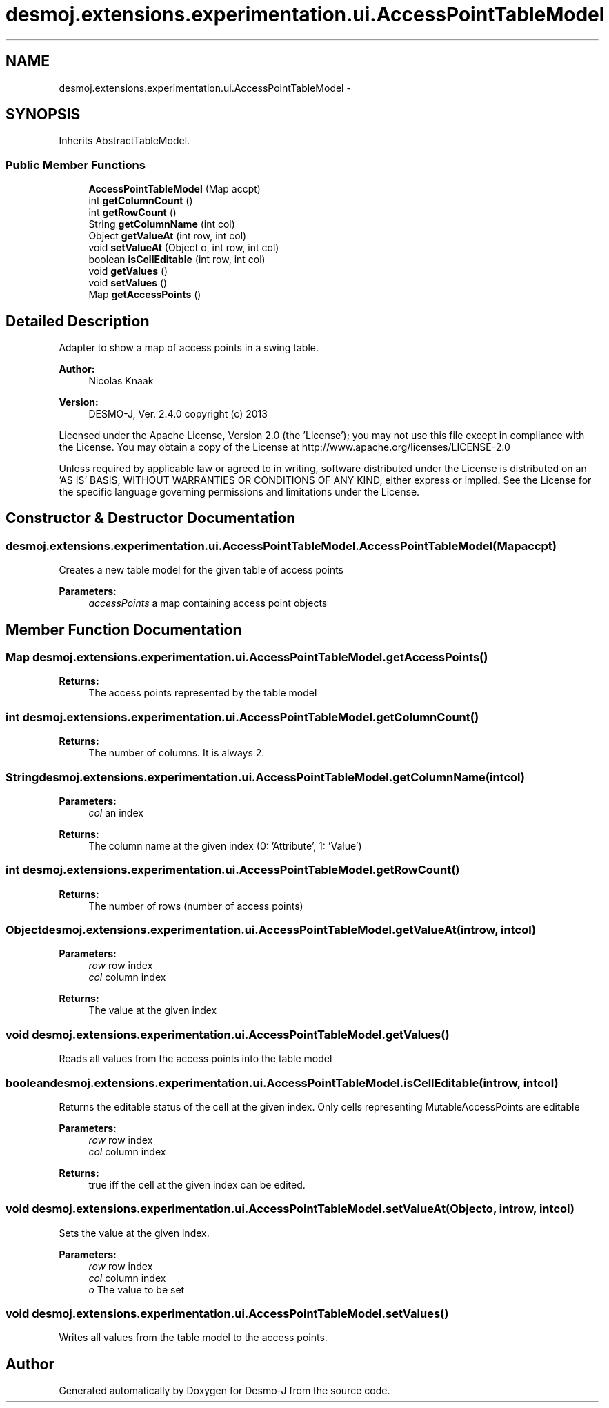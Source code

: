 .TH "desmoj.extensions.experimentation.ui.AccessPointTableModel" 3 "Wed Dec 4 2013" "Version 1.0" "Desmo-J" \" -*- nroff -*-
.ad l
.nh
.SH NAME
desmoj.extensions.experimentation.ui.AccessPointTableModel \- 
.SH SYNOPSIS
.br
.PP
.PP
Inherits AbstractTableModel\&.
.SS "Public Member Functions"

.in +1c
.ti -1c
.RI "\fBAccessPointTableModel\fP (Map accpt)"
.br
.ti -1c
.RI "int \fBgetColumnCount\fP ()"
.br
.ti -1c
.RI "int \fBgetRowCount\fP ()"
.br
.ti -1c
.RI "String \fBgetColumnName\fP (int col)"
.br
.ti -1c
.RI "Object \fBgetValueAt\fP (int row, int col)"
.br
.ti -1c
.RI "void \fBsetValueAt\fP (Object o, int row, int col)"
.br
.ti -1c
.RI "boolean \fBisCellEditable\fP (int row, int col)"
.br
.ti -1c
.RI "void \fBgetValues\fP ()"
.br
.ti -1c
.RI "void \fBsetValues\fP ()"
.br
.ti -1c
.RI "Map \fBgetAccessPoints\fP ()"
.br
.in -1c
.SH "Detailed Description"
.PP 
Adapter to show a map of access points in a swing table\&.
.PP
\fBAuthor:\fP
.RS 4
Nicolas Knaak 
.RE
.PP
\fBVersion:\fP
.RS 4
DESMO-J, Ver\&. 2\&.4\&.0 copyright (c) 2013
.RE
.PP
Licensed under the Apache License, Version 2\&.0 (the 'License'); you may not use this file except in compliance with the License\&. You may obtain a copy of the License at http://www.apache.org/licenses/LICENSE-2.0
.PP
Unless required by applicable law or agreed to in writing, software distributed under the License is distributed on an 'AS IS' BASIS, WITHOUT WARRANTIES OR CONDITIONS OF ANY KIND, either express or implied\&. See the License for the specific language governing permissions and limitations under the License\&. 
.SH "Constructor & Destructor Documentation"
.PP 
.SS "desmoj\&.extensions\&.experimentation\&.ui\&.AccessPointTableModel\&.AccessPointTableModel (Mapaccpt)"
Creates a new table model for the given table of access points
.PP
\fBParameters:\fP
.RS 4
\fIaccessPoints\fP a map containing access point objects 
.RE
.PP

.SH "Member Function Documentation"
.PP 
.SS "Map desmoj\&.extensions\&.experimentation\&.ui\&.AccessPointTableModel\&.getAccessPoints ()"

.PP
\fBReturns:\fP
.RS 4
The access points represented by the table model 
.RE
.PP

.SS "int desmoj\&.extensions\&.experimentation\&.ui\&.AccessPointTableModel\&.getColumnCount ()"

.PP
\fBReturns:\fP
.RS 4
The number of columns\&. It is always 2\&. 
.RE
.PP

.SS "String desmoj\&.extensions\&.experimentation\&.ui\&.AccessPointTableModel\&.getColumnName (intcol)"

.PP
\fBParameters:\fP
.RS 4
\fIcol\fP an index 
.RE
.PP
\fBReturns:\fP
.RS 4
The column name at the given index (0: 'Attribute', 1: 'Value') 
.RE
.PP

.SS "int desmoj\&.extensions\&.experimentation\&.ui\&.AccessPointTableModel\&.getRowCount ()"

.PP
\fBReturns:\fP
.RS 4
The number of rows (number of access points) 
.RE
.PP

.SS "Object desmoj\&.extensions\&.experimentation\&.ui\&.AccessPointTableModel\&.getValueAt (introw, intcol)"

.PP
\fBParameters:\fP
.RS 4
\fIrow\fP row index 
.br
\fIcol\fP column index 
.RE
.PP
\fBReturns:\fP
.RS 4
The value at the given index 
.RE
.PP

.SS "void desmoj\&.extensions\&.experimentation\&.ui\&.AccessPointTableModel\&.getValues ()"
Reads all values from the access points into the table model 
.SS "boolean desmoj\&.extensions\&.experimentation\&.ui\&.AccessPointTableModel\&.isCellEditable (introw, intcol)"
Returns the editable status of the cell at the given index\&. Only cells representing MutableAccessPoints are editable
.PP
\fBParameters:\fP
.RS 4
\fIrow\fP row index 
.br
\fIcol\fP column index 
.RE
.PP
\fBReturns:\fP
.RS 4
true iff the cell at the given index can be edited\&. 
.RE
.PP

.SS "void desmoj\&.extensions\&.experimentation\&.ui\&.AccessPointTableModel\&.setValueAt (Objecto, introw, intcol)"
Sets the value at the given index\&.
.PP
\fBParameters:\fP
.RS 4
\fIrow\fP row index 
.br
\fIcol\fP column index 
.br
\fIo\fP The value to be set 
.RE
.PP

.SS "void desmoj\&.extensions\&.experimentation\&.ui\&.AccessPointTableModel\&.setValues ()"
Writes all values from the table model to the access points\&. 

.SH "Author"
.PP 
Generated automatically by Doxygen for Desmo-J from the source code\&.
